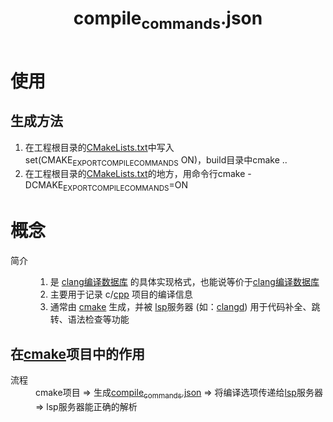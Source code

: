 :PROPERTIES:
:ID:       9653d634-a6ed-45c9-a7f7-f7f51f024ab9
:END:
#+title: compile_commands.json
#+LAST_MODIFIED: 2025-03-02 19:43:23


* 使用
** 生成方法
1. 在工程根目录的[[id:183c9f25-d3a3-4a95-baa1-5e1a3b201a11][CMakeLists.txt]]中写入set(CMAKE_EXPORT_COMPILE_COMMANDS ON)，build目录中cmake ..
2. 在工程根目录的[[id:183c9f25-d3a3-4a95-baa1-5e1a3b201a11][CMakeLists.txt]]的地方，用命令行cmake -DCMAKE_EXPORT_COMPILE_COMMANDS=ON
   # 原因：1.cmake的构建体系一般是树状结构，一个项目有多个CMakeLists.txt，我们在顶层处理了，顶层就会生成一个包含整个项目编译信息的compile_commands.json文件，包含所有子目录的头文件路径和编译选项


* 概念
- 简介 ::
  1. 是 [[id:64744248-ac41-4af0-ba4e-8f69a162f160][clang编译数据库]] 的具体实现格式，也能说等价于[[id:64744248-ac41-4af0-ba4e-8f69a162f160][clang编译数据库]]
  2. 主要用于记录 c/[[id:8ab4df56-e11f-42b8-87f8-4daa2fd045db][cpp]] 项目的编译信息
  3. 通常由 [[id:c651b8b0-bc76-451d-acac-0ea55329f0e8][cmake]] 生成，并被 [[id:ef5b7883-d43b-4765-bdc9-daf62b50a036][lsp]]服务器 (如：[[id:db21c347-0dd3-49ee-a698-455d3e88aa7e][clangd]]) 用于代码补全、跳转、语法检查等功能

** 在[[id:c651b8b0-bc76-451d-acac-0ea55329f0e8][cmake]]项目中的作用
- 流程 :: cmake项目 => 生成[[id:9653d634-a6ed-45c9-a7f7-f7f51f024ab9][compile_commands.json]] => 将编译选项传递给[[id:ef5b7883-d43b-4765-bdc9-daf62b50a036][lsp]]服务器 => lsp服务器能正确的解析
